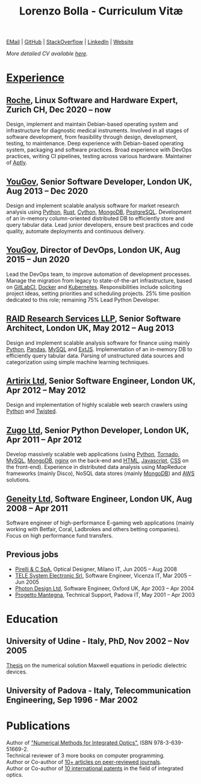#+TITLE: Lorenzo Bolla - Curriculum Vitæ
#+AUTHOR:
#+DATE:
#+OPTIONS: toc:nil num:0

[[mailto:contact@lbolla.info][EMail]] | [[https://github.com/lbolla/][GitHub]] | [[https://stackoverflow.com/users/1063605/lbolla][StackOverflow]] | [[https://www.linkedin.com/in/lorenzobolla][LinkedIn]] | [[https://lbolla.info][Website]]

/More detailed CV available [[https://lbolla.info/cv][here]]./

* _Experience_
** [[https://www.roche.com/][Roche]], Linux Software and Hardware Expert, Zurich CH, Dec 2020 -- now

Design, implement and maintain Debian-based operating system and infrastructure
for diagnostic medical instruments. Involved in all stages of software
development, from feasibility through design, development, testing, to
maintenance. Deep experience with Debian-based operating system, packaging and
software practices. Broad experience with DevOps practices, writing CI
pipelines, testing across various hardware. Maintainer of [[https://github.com/aptly-dev/aptly/][Aptly]].

** [[https://yougov.com/][YouGov]], Senior Software Developer, London UK, Aug 2013 -- Dec 2020

Design and implement scalable analysis software for market research analysis
using _Python_, _Rust_, _Cython_, _MongoDB_, _PostgreSQL_. Development of an
in-memory column-oriented distributed DB to efficiently store and query tabular
data. Lead junior developers, ensure best practices and code quality, automate
deployments and continuous delivery.

** [[https://yougov.com/][YouGov]], Director of DevOps, London UK, Aug 2015 -- Jun 2020

Lead the DevOps team, to improve automation of development
processes. Manage the migration from legacy to state-of-the-art
infrastructure, based on _GitLabCI_, _Docker_ and _Kubernetes_.
Responsibilities include soliciting project ideas, setting priorities
and scheduling projects. 25% time position dedicated to this role;
remaining 75% Lead Python Developer.

** [[http://www.companiesintheuk.co.uk/ltd/raid-research-services-llp][RAID Research Services LLP]], Senior Software Architect, London UK, May 2012 -- Aug 2013

Design and implement scalable analysis software for finance using
mainly _Python_, _Pandas_, _MySQL_ and _ExtJS_. Implementation of an in-memory
DB to efficiently query tabular data. Parsing of unstructured data
sources and categorization using simple machine learning techniques.

** [[http://www.artirix.com/][Artirix Ltd]], Senior Software Engineer, London UK, Apr 2012 -- May 2012

Design and implementation of highly scalable web search crawlers using
_Python_ and _Twisted_.

** [[http://www.zugo.com/][Zugo Ltd]], Senior Python Developer, London UK, Apr 2011 -- Apr 2012

Develop massively scalable web applications (using _Python_, _Tornado_, _MySQL_, _MongoDB_,
_nginx_ on the back-end and _HTML_, _Javascript_, _CSS_ on the front-end). Experience
in distributed data analysis using MapReduce frameworks (mainly Disco), NoSQL
data stores (mainly _MongoDB_) and _AWS_ solutions.

** [[http://www.geneity.co.uk/][Geneity Ltd]], Software Engineer, London UK, Aug 2008 -- Apr 2011

Software engineer of high-performance E-gaming web applications (mainly working
with Betfair, Coral, Ladbrokes and others betting companies). Focus on high
performance fund transfers.

** Previous jobs

- [[http://www.pirelli.com/][Pirelli & C SpA]], Optical Designer, Milano IT, Jun 2005 -- Aug 2008
- [[http://www.telesystem.it/][TELE System Electronic Srl]], Software Engineer, Vicenza IT, Mar 2005 -- Jun 2005
- [[http://www.photond.com/][Photon Design Ltd]], Software Engineer, Oxford UK, Apr 2003 -- Apr 2004
- [[http://www.progettomantegna.it/][Progetto Mantegna]], Technical Support, Padova IT, May 2001 -- Apr 2003

* Education
** University of Udine - Italy, PhD, Nov 2002 -- Nov 2005

[[http://www.scribd.com/doc/19603116/LorenzoBollaPhDthesis][Thesis]] on the numerical solution Maxwell equations in periodic dielectric
devices.

** University of Padova - Italy, Telecommunication Engineering, Sep 1996 - Mar 2002

* Publications

Author of [[https://www.scholars-press.com/catalog/details/store/de/book/978-3-639-51669-2/numerical-methods-for-integrated-optics?search=numerical%20methods]["Numerical Methods for Integrated Optics"]], ISBN 978-3-639-51669-2.\\
Technical reviewer of 3 more books on computer programming.\\
Author or Co-author of [[https://scholar.google.co.uk/citations?hl=en&user=mHfVbDwAAAAJ&scilu=&scisig=AMstHGQAAAAAW-GM4dJr8fj_Xcq8qdlmAXKozUEfhYLn&gmla=AJsN-F7PIh8oNRvySBFFGW8OPF_URY6Sq01Np2dU272500KgmQtdDRvXvSWEaiSdogqo3KFLOSL3GohfXcKoJuZAPcJp_1P0cEQLfDUfjWiCTbtafzA73sA&sciund=13977132764972751311][10+ articles on peer-reviewed journals]].\\
Author or Co-author of [[https://www.google.com/?tbm=pts&hl=en#sclient=psy-ab&hl=en&site=&tbm=pts&source=hp&q=lorenzo+bolla&oq=lorenzo+bolla&gs_l=hp.3..0j0i10i30j0i30l2.1702.2984.0.3102.13.11.0.1.1.0.129.763.9j2.11.0...0.0.ABApNeaWOfs&pbx=1&bav=on.2,or.r_gc.r_pw.,cf.osb&fp=14d568fa9404c2ae&biw=1278&bih=945][10 international patents]] in the field of integrated optics.\\
